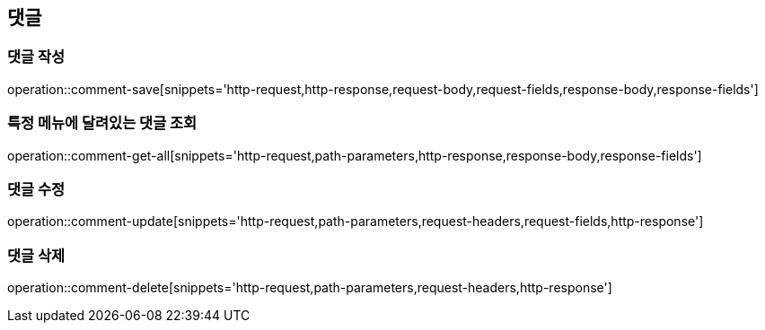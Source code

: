 == 댓글

=== 댓글 작성

operation::comment-save[snippets='http-request,http-response,request-body,request-fields,response-body,response-fields']

=== 특정 메뉴에 달려있는 댓글 조회

operation::comment-get-all[snippets='http-request,path-parameters,http-response,response-body,response-fields']

=== 댓글 수정

operation::comment-update[snippets='http-request,path-parameters,request-headers,request-fields,http-response']

=== 댓글 삭제

operation::comment-delete[snippets='http-request,path-parameters,request-headers,http-response']
